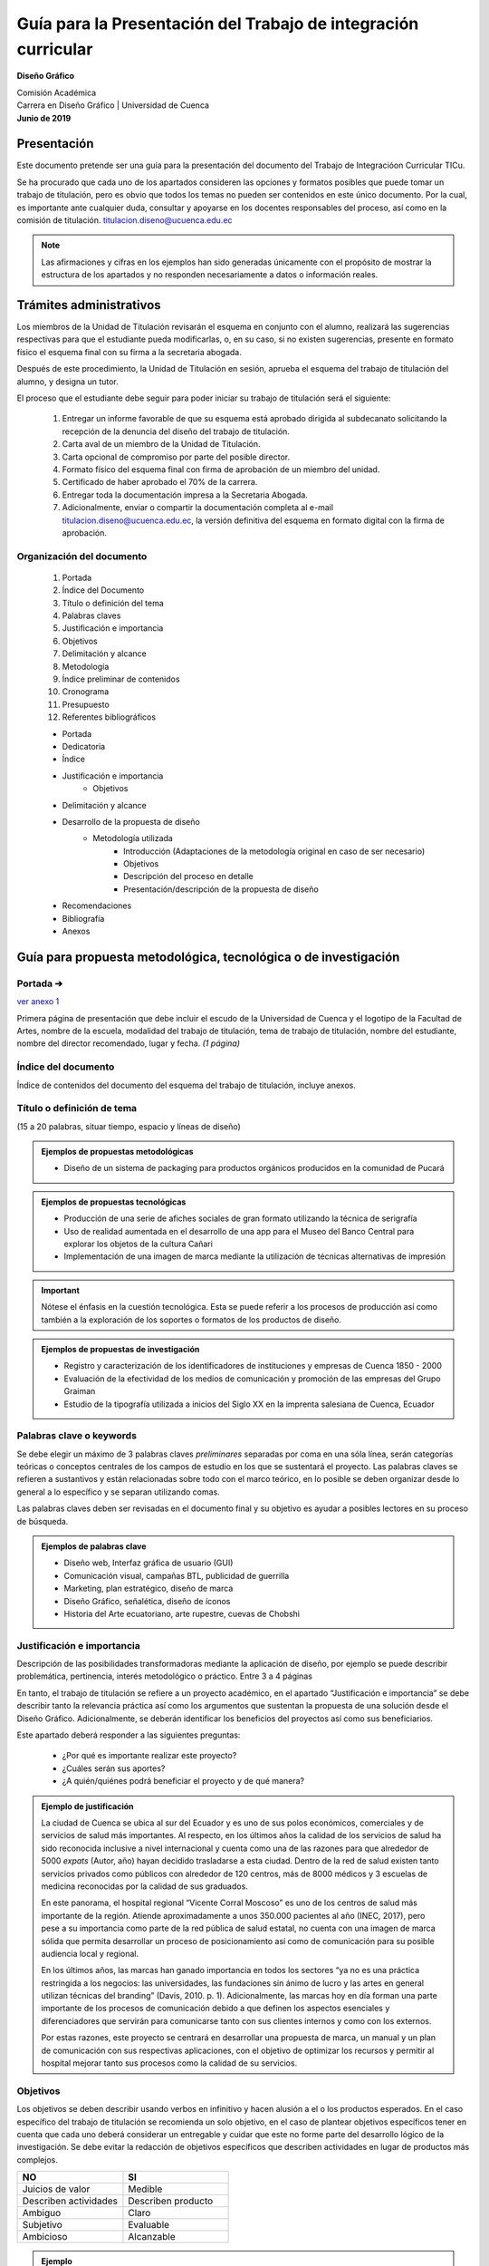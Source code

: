 ===============================================================
Guía para la Presentación del Trabajo de integración curricular
===============================================================

**Diseño Gráfico**

| Comisión Académica
| Carrera en Diseño Gráfico \| Universidad de Cuenca
| **Junio de 2019**


-------------
Presentación
-------------

Este documento pretende ser una guía para la presentación del documento del Trabajo de Integracióon Curricular TICu.

Se ha procurado que cada uno de los apartados consideren las opciones y formatos posibles que puede tomar un trabajo de titulación, pero es obvio que todos los temas no pueden ser contenidos en este único documento. Por la cual, es importante ante cualquier duda, consultar y apoyarse en los docentes responsables del proceso, así como en la comisión de titulación. titulacion.diseno@ucuenca.edu.ec

.. note::

   Las afirmaciones y cifras en los ejemplos han sido generadas únicamente con el propósito de mostrar la estructura de los apartados y no responden necesariamente a datos o información reales.

------------------------------------------------
Trámites administrativos
------------------------------------------------

Los miembros de la Unidad de Titulación revisarán el esquema en conjunto con el alumno, realizará las sugerencias respectivas para que el estudiante pueda modificarlas, o, en su caso, si no existen sugerencias, presente en formato físico el esquema final con su firma a la secretaria abogada.

Después de este procedimiento, la Unidad de Titulación en sesión, aprueba el esquema del trabajo de titulación del alumno, y designa un tutor.

El proceso que el estudiante debe seguir para poder iniciar su trabajo de titulación será el siguiente:

   #. Entregar un informe favorable de que su esquema está aprobado dirigida al subdecanato solicitando la recepción de la denuncia del diseño del trabajo de titulación.
   #. Carta aval de un miembro de la Unidad de Titulación.
   #. Carta opcional de compromiso por parte del posible director.
   #. Formato físico del esquema final con firma de aprobación de un miembro del unidad.
   #. Certificado de haber aprobado el 70% de la carrera.
   #. Entregar toda la documentación impresa a la Secretaria Abogada.
   #. Adicionalmente, enviar o compartir la documentación completa al e-mail titulacion.diseno@ucuenca.edu.ec, la versión definitiva del esquema en formato digital con la firma de aprobación.

Organización del documento
===========================
   #. Portada
   #. Índice del Documento
   #. Título o definición del tema
   #. Palabras claves
   #. Justificación e importancia
   #. Objetivos
   #. Delimitación y alcance
   #. Metodología
   #. Índice preliminar de contenidos
   #. Cronograma
   #. Presupuesto
   #. Referentes bibliográficos

   * Portada
   * Dedicatoria
   * Índice
   * Justificación e importancia
      * Objetivos
   * Delimitación y alcance
   * Desarrollo de la propuesta de diseño
      * Metodología utilizada
         * Introducción (Adaptaciones de la metodología original en caso de    ser necesario)
         * Objetivos
         * Descripción del proceso en detalle
         * Presentación/descripción de la propuesta de diseño
   * Recomendaciones
   * Bibliografía
   * Anexos

-----------------------------------------------------------------------
Guía para propuesta metodológica, tecnológica o de investigación
-----------------------------------------------------------------------

Portada ➔
=========

`ver anexo 1 <https://docs.google.com/document/d/1GdVBEQ1TVK7nM8SFz4l-nAAZiwaymUbPyNl9OjwUrG0/edit#>`__

Primera página de presentación que debe incluir el escudo de la Universidad de Cuenca y el logotipo de la Facultad de Artes, nombre de la escuela, modalidad del trabajo de titulación, tema de trabajo de titulación, nombre del estudiante, nombre del director recomendado, lugar y fecha. *(1 página)*

Índice del documento
=====================

Índice de contenidos del documento del esquema del trabajo de titulación, incluye anexos.

Título o definición de tema 
============================

(15 a 20 palabras, situar tiempo, espacio y líneas de diseño)

.. admonition:: Ejemplos de propuestas metodológicas

   * Diseño de un sistema de packaging para productos orgánicos producidos en la comunidad de Pucará                           

.. admonition:: Ejemplos de propuestas tecnológicas

   * Producción de una serie de afiches sociales de gran formato utilizando la técnica de serigrafía                               
   * Uso de realidad aumentada en el desarrollo de una app para el Museo del Banco Central para explorar los objetos de la cultura Cañari                                                            
   * Implementación de una imagen de marca mediante la utilización de técnicas alternativas de impresión                                

.. important::
   Nótese el énfasis en la cuestión tecnológica. Esta se puede referir a los procesos de producción así como también a la exploración de los soportes o formatos de los productos de diseño.

.. admonition:: Ejemplos de propuestas de investigación

   * Registro y caracterización de los identificadores de instituciones y empresas de Cuenca 1850 - 2000                                        
   * Evaluación de la efectividad de los medios de comunicación y promoción de las empresas del Grupo Graiman                    
   * Estudio de la tipografía utilizada a inicios del Siglo XX en la imprenta salesiana de Cuenca, Ecuador                          

Palabras clave o keywords
============================

Se debe elegir un máximo de 3 palabras claves *preliminares* separadas por coma en una sóla línea, serán categorías teóricas o conceptos centrales de los campos de estudio en los que se sustentará el proyecto. Las palabras claves se refieren a sustantivos y están relacionadas sobre todo con el marco teórico, en lo posible se deben organizar desde lo general a lo específico y se separan utilizando comas.

Las palabras claves deben ser revisadas en el documento final y su objetivo es ayudar a posibles lectores en su proceso de búsqueda.

.. admonition::  Ejemplos de palabras clave

   * Diseño web, Interfaz gráfica de usuario (GUI)                   
   * Comunicación visual, campañas BTL, publicidad de guerrilla      
   * Marketing, plan estratégico, diseño de marca                    
   * Diseño Gráfico, señalética, diseño de íconos                    
   * Historia del Arte ecuatoriano, arte rupestre, cuevas de Chobshi 

Justificación e importancia
=============================
   
Descripción de las posibilidades transformadoras mediante la   aplicación de diseño, por ejemplo se puede describir   problemática, pertinencia, interés metodológico o práctico.  Entre 3 a 4 páginas

En tanto, el trabajo de titulación se refiere a un proyecto académico, en el apartado “Justificación e importancia” se debe describir tanto la relevancia práctica así como los argumentos que sustentan la propuesta de una solución desde el Diseño Gráfico. Adicionalmente, se deberán identificar los beneficios del proyectos así como sus beneficiarios.

Este apartado deberá responder a las siguientes preguntas:

   * ¿Por qué es importante realizar este proyecto?
   * ¿Cuáles serán sus aportes?
   * ¿A quién/quiénes podrá beneficiar el proyecto y de qué manera?

.. admonition:: Ejemplo de justificación

   La ciudad de Cuenca se ubica al sur del Ecuador y es uno de sus polos económicos, comerciales y de servicios de salud más importantes. Al respecto, en los últimos años la calidad de los servicios de salud ha sido reconocida inclusive a nivel internacional y cuenta como una de las razones para que alrededor de 5000 *expats* (Autor, año) hayan decidido trasladarse a esta ciudad. Dentro de la red de salud existen tanto servicios privados como públicos con alrededor de 120 centros, más de 8000 médicos y 3 escuelas de medicina reconocidas por la calidad de  sus graduados.

   En este panorama, el hospital regional “Vicente Corral Moscoso” es uno de los centros de salud más importante de la región. Atiende aproximadamente a unos 350.000 pacientes al año (INEC,  2017), pero pese a su importancia como parte de la red pública de salud estatal, no cuenta con una imagen de marca sólida que permita desarrollar un proceso de posicionamiento así como de comunicación para su posible audiencia local y regional.                

   En los últimos años, las marcas han ganado importancia en todos los sectores “ya no es una práctica restringida a los negocios: las universidades, las fundaciones sin ánimo de lucro y las artes en general utilizan técnicas del branding” (Davis, 2010. p. 1).  Adicionalmente, las marcas hoy en día forman una parte importante de los procesos de comunicación debido a que definen los aspectos esenciales y diferenciadores que servirán para comunicarse tanto  con sus clientes internos y como con los externos.

   Por estas razones, este proyecto se centrará en desarrollar una propuesta de marca, un manual y un plan de comunicación con sus respectivas aplicaciones, con el objetivo de optimizar los      recursos y permitir al hospital mejorar tanto sus procesos como la calidad de su servicios.
   
Objetivos
==========

Los objetivos se deben describir usando verbos en infinitivo y hacen alusión a el o los productos esperados. En el caso específico del trabajo de titulación se recomienda un solo objetivo, en el caso de plantear objetivos específicos tener en cuenta que cada uno deberá considerar un entregable y cuidar que este no forme parte del desarrollo lógico de la investigación. Se debe evitar la redacción de objetivos específicos que describen actividades en lugar de productos más complejos.

.. csv-table::  
   :header: "NO", "SI"
   :widths: 10, 10

   "Juicios de valor", "Medible"
   "Describen actividades", "Describen producto"
   "Ambiguo", "Claro"
   "Subjetivo", "Evaluable"
   "Ambicioso", "Alcanzable"

.. admonition:: Ejemplo

   * Diseñar 10 afiches ilustrados sobre los objetivos de desarrollo sostenible de la ONU para ser reproducidos en serigrafía          
   * Diseñar la interfaz gráfica de usuario—GUI—de una app para el uso de dinero electrónico                                         
   * Diseñar y planificar una campaña de publicidad para promocionar los lugares turísticos del cantón Chordeleg                       

.. admonition:: Ejemplo

   * Desarrollar 10 objetos de realidad aumentada para ser incluidos en una aplicación móvil para Android                              
   * Diseñar un catálogo de sistemas de impresión alternativa        

.. admonition:: Ejemplo

   * Inventariar y catalogar los identificadores gráficos realizados en Cuenca entre los años 1984 y 2000                              
   * Analizar la tipografía utilizada en las publicaciones de la imprenta salesiana de Cuenca entre 1900-1920                      

Delimitación y alcance
========================

Descripción de los productos a desarrollarse y/o las características de estos, considerando tanto los recursos económicos como humanos dentro de un plazo de tiempo específico

En este apartado se describen los límites del proyecto mediante la identificación de su objetivo principal. Esta sección debería responder las preguntas:

   * ¿Qué contenidos se utilizarán para argumentar la propuesta?
   * ¿Cuáles son los subtemas que se discutirán y cómo se relacionan entre sí?
   * ¿Qué aspectos del proyecto no serán abordados?

Los alcances deben ser específicos y factibles dentro del tiempo que la universidad y el estudiante han definido para desarrollar el proyecto de titulación. Es importante también considerar la complejidad del proyecto, por ejemplo, proponer la implementación completa de una campaña o incluir la evaluación de un sistema de señalética constituyen además de una enorme cantidad de trabajo, tiempos y procesos que probablemente no puede ser completados en el transcurso de 6 meses. Por otro lado, el resultado del proyecto de titulación tampoco se refiere a un reporte que puede ser elaborado en unas pocas páginas.

.. admonition:: Ejemplo

   Este proyecto se centrará en el desarrollo de la interfaz gráfica de una app para el uso y administración de dinero electrónico para dispositivos Android. El producto final se refiere a unprototipo funcional desarrollado en un software para maquetacióndigital y no considera, principalmente por razones de tiempo, laprogramación e implementación de la aplicación móvil para su usoo comercialización.

   Adicionalmente, a pesar de conocer que para su correcto funcionamiento son importantes tanto el diseño, desarrollo y programación del componente destinado a los administradores del sistema de dinero electrónico, así como su versión y soporte en plataformas web, tampoco estos productos han sido considerados como parte de este proyecto de titulación debido al tiempo requerido y su complejidad.

Metodología o procedimiento
============================

Completar un cuadro o tabla secuencial de etapas, pasos, fases, con una adecuada selección de métodos, técnica e instrumentos de investigación y de diseño

El apartado de metodología se refiere, en términos generales, a los pasos o etapas a seguir para obtener el producto de diseño. Se deberá considerar una metodología general, los pasos o herramientas específicas a utilizarse en el proyecto, así como la adaptación de metodologías o herramientas desarrolladas previamente en otros proyectos o como parte de metodologías descritas como parte de la bibliografía.

Si bien, en esta etapa no es necesario contar con los permisos necesarios para recolectar información, la aprobación o consentimiento informado para trabajar con grupos vulnerables, en este apartado se deberá considerar su necesidad en la columna de observaciones así como en el cronograma.

Desarrollo de una campaña de publicidad para (...)

.. csv-table:: 
   :header: "Etapa", "Herramientas Metodológica", "objetivo/intención", "Observaciones / Protocolo de aplicación", "Referencia bibliográfica"
   :widths: 10 10 10 10 10 

   "1 Estrategia", "Análisis de homólogos", "Realizar una síntesis de las estrategias, segmentación y estilos gráficos utilizados en campañas similares", "", ""
   "", "Entrevista al director del proyecto", "Obtener información acerca del proyecto a través de diálogo directo", "", "Innovating for people. Luma Institute"
   "", "Estrategia y objetivos publicitarios", "Definir la estrategia y los objetivos adecuados para la campaña", "", "Wells, Williams. Publicidad, principios y práctica"
   "", "Desarrollo del brief/informe creativo", "Compilar toda la información en un solo documento (estrategia, objetivos, segmento de mercado, etc. )", "", "Rusell, Thomas et al. Kleppner Publicidad"
   "2 Idea creativa", "...", "", "", ""
   "", "...", "", "", ""


Diseño de una web para (...)

.. csv-table:: 
   :header: "Etapa", "Herramientas Metodológica", "objetivo/intención", "Observaciones / Protocolo de aplicación", "Referencia bibliográfica"
   :widths: 10 10 10 10 10 

   "4 Esqueleto", "Bocetaje de wireframes", "Desarrollar el sistema gráfico (retícula, ubicación de elementos) que tenga consistencia a lo largo de la navegación", "Bocetar a nivel de esquema la ubicación de los elementos y sus proporciones relativas con la finalidad de obtener un sistema consistente e intuitivo", "Garret, Jesse. The elements of user experience"
   "", "Test de usabilidad", "Evaluar el diseño mediante el uso de prototipos de baja fidelidad", "Elegir las tareas más importantes dentro de la navegación y asignarlas a usuarios de características similares al grupo objetivo", "Cooper, Alan. About Face."
   "5 Superficie", "...", "", "", ""
   "", "...", "", "", ""

Índice preliminar de contenidos
================================

Estos contenidos deberán ser entregados como un esbozo de temas y subtemas a desarrollar, deben estar dispuestos por apartados (de tres a cuatro), y tener relación con objetivos y con el/los métodos de investigación adoptado/s.

+---------------------------------+
|    Resumen/Abstract             |
|                                 |
|   1. Introducción               |
|                                 |
|     1.1                         |
|     1.2                         |
|                                 |
|        1.2.1                    |
|                                 |
|   2. Métodos                    |
|                                 |
|     2.1                         |
|     2.2                         |
|     2.3                         |
|                                 |
|   3. Propuesta y Resultados     |
|                                 |
|     3.1                         |
|     3.2                         |
|                                 |
|        3.2.1                    |
|        3.2.2                    |
|                                 |
|   Conclusión y recomendaciones  |
+---------------------------------+

Cronograma de actividades del trabajo de titulación
====================================================

El cronograma se refiere a una línea de tiempo que incluye las fechas importantes en el desarrollo del proyecto de titulación como la escritura de apartados o actividades importantes.


.. rst-class:: col-5rem

+-------+-------+-------+-------+-------+-------+-------+-------+-------+-------+-------+-------+-------+-------+-------+-------+-------+-------+-------+-------+-------+-------+-------+-------+-------+-------+
| A     | Act   | Mes   | Mes   | Mes   | Mes   | Mes   | Mes   |       |       |       |       |       |       |       |       |       |       |       |       |       |       |       |       |       |       |
| parta | ivida | 1     | 2     | 3     | 4     | 5     | 6     |       |       |       |       |       |       |       |       |       |       |       |       |       |       |       |       |       |       |
| dos   | des   |       |       |       |       |       |       |       |       |       |       |       |       |       |       |       |       |       |       |       |       |       |       |       |       |
+=======+=======+=======+=======+=======+=======+=======+=======+=======+=======+=======+=======+=======+=======+=======+=======+=======+=======+=======+=======+=======+=======+=======+=======+=======+=======+
|       |       |   1   |   2   |   3   |   4   |   1   |   2   |   3   |   4   |   1   |   2   |   3   |   4   |   1   |   2   |   3   |   4   |   1   |   2   |   3   |   4   |   1   |   2   |   3   |   4   |
+-------+-------+-------+-------+-------+-------+-------+-------+-------+-------+-------+-------+-------+-------+-------+-------+-------+-------+-------+-------+-------+-------+-------+-------+-------+-------+
| 1     |       |   x   |       |       |       |       |       |       |       |       |       |       |       |       |       |       |       |       |       |       |       |       |       |       |       |
+-------+-------+-------+-------+-------+-------+-------+-------+-------+-------+-------+-------+-------+-------+-------+-------+-------+-------+-------+-------+-------+-------+-------+-------+-------+-------+
|       |       |   x   |   x   |   x   |       |       |       |       |       |       |       |       |       |       |       |       |       |       |       |       |       |       |       |       |       |
+-------+-------+-------+-------+-------+-------+-------+-------+-------+-------+-------+-------+-------+-------+-------+-------+-------+-------+-------+-------+-------+-------+-------+-------+-------+-------+
| 2     |       |       |   x   |   x   |   x   |       |       |       |       |       |       |       |       |       |       |       |       |       |       |       |       |       |       |       |       |
+-------+-------+-------+-------+-------+-------+-------+-------+-------+-------+-------+-------+-------+-------+-------+-------+-------+-------+-------+-------+-------+-------+-------+-------+-------+-------+
|       |       |       |       |       |       |   x   |   x   |       |       |       |       |       |       |       |       |       |       |       |       |       |       |       |       |       |       |
+-------+-------+-------+-------+-------+-------+-------+-------+-------+-------+-------+-------+-------+-------+-------+-------+-------+-------+-------+-------+-------+-------+-------+-------+-------+-------+
| 3     |       |       |       |       |       |       |   x   |   x   |       |       |       |       |       |       |       |       |       |       |       |       |       |       |       |       |       |
+-------+-------+-------+-------+-------+-------+-------+-------+-------+-------+-------+-------+-------+-------+-------+-------+-------+-------+-------+-------+-------+-------+-------+-------+-------+-------+
|       |       |       |       |       |       |       |       |       |   x   |   x   |   x   |       |       |       |       |       |       |       |       |       |       |       |       |       |       |
+-------+-------+-------+-------+-------+-------+-------+-------+-------+-------+-------+-------+-------+-------+-------+-------+-------+-------+-------+-------+-------+-------+-------+-------+-------+-------+

Recursos (Talento humano, financieros, materiales)
====================================================

En este apartado se deberá incluir una lista de los diferentes recursos económicos y materiales necesarios para el desarrollo del proyecto.

.. rst-class:: col-5rem
   
+----------+----------+----------+----------+----------+----------+
| Apa      | Activ    | Item     | Ca       | Valor    | Valor    |
| rtados   | idades   |          | ntidad   | un       | total    |
|          |          |          |          | itario   |          |
+==========+==========+==========+==========+==========+==========+
| 1        |          |          |          |          |          |
+----------+----------+----------+----------+----------+----------+
|          |          |          |          |          |          |
+----------+----------+----------+----------+----------+----------+
|          |          |          |          |          |          |
+----------+----------+----------+----------+----------+----------+
|          |          |          |          |          |          |
+----------+----------+----------+----------+----------+----------+
| 2        |          |          |          |          |          |
+----------+----------+----------+----------+----------+----------+
|          |          |          |          |          |          |
+----------+----------+----------+----------+----------+----------+
| 3        |          |          |          |          |          |
+----------+----------+----------+----------+----------+----------+
|          |          |          |          |          |          |
+----------+----------+----------+----------+----------+----------+
| TOTAL    |          |          |          |          |          |
+----------+----------+----------+----------+----------+----------+

Referentes bibliográficos
===========================

Este apartado se refiere a un primer listado de las fuentes que se utilizarán para desarrollar el proyecto de titulación en orden alfabético.

Adicionalmente, la Universidad de Cuenca ha definido el uso de la edición 6ta de APA para los proyectos de titulación. Para mayor información al respecto se pueden utilizar los siguientes recursos:

   `Normas APA folleto <https://drive.google.com/open?id=1zjOg9qkj4pg3ex3mHEuJbhGSGXU9VAqL>`__

   `http://www.normasapa.com <http://normasapa.com/>`__

------
Anexos
------
